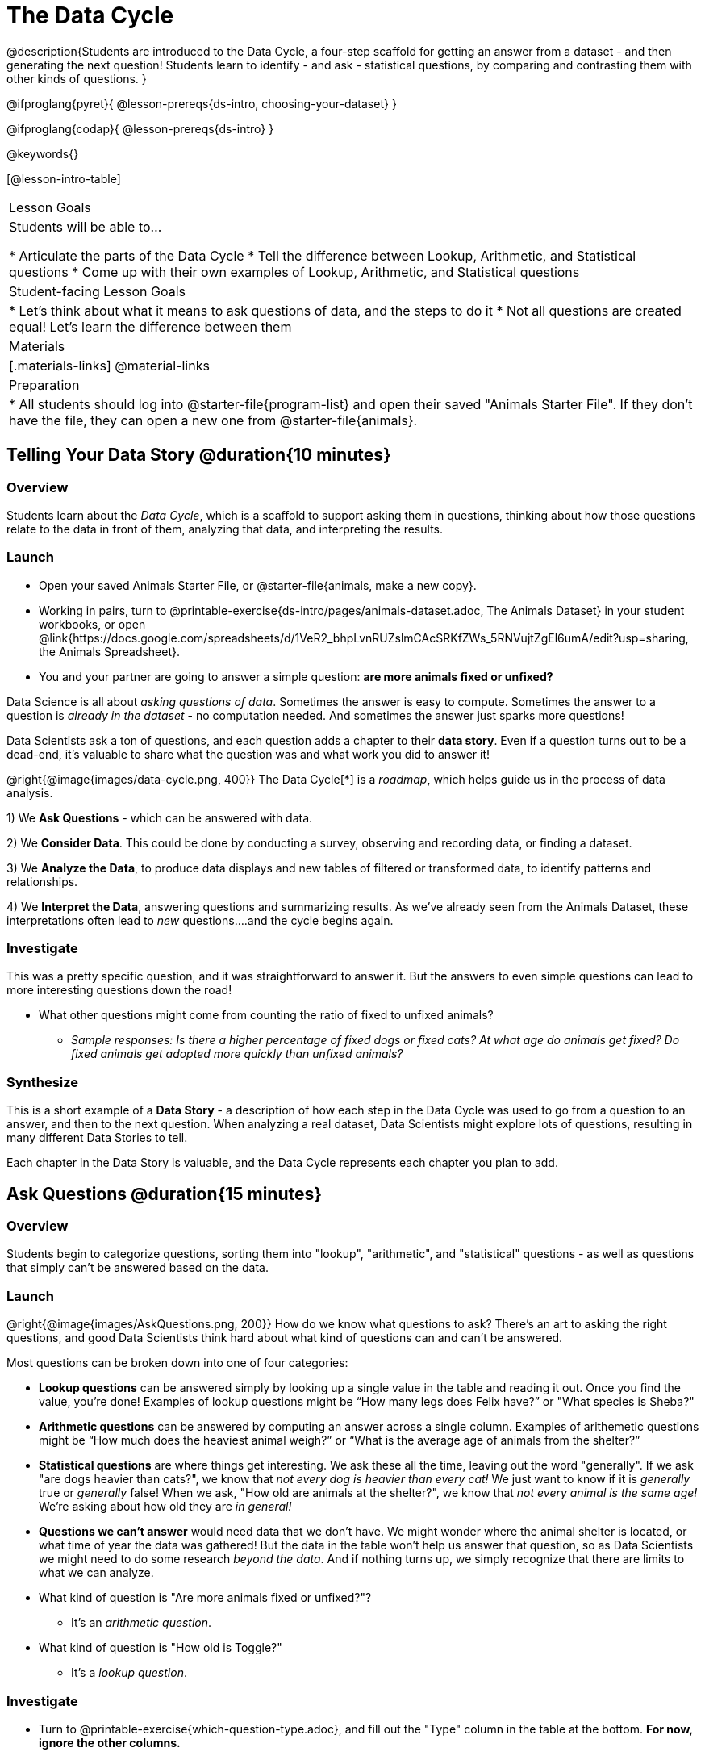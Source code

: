 = The Data Cycle

@description{Students are introduced to the Data Cycle, a four-step scaffold for getting an answer from a dataset - and then generating the next question! Students learn to identify - and ask - statistical questions, by comparing and contrasting them with other kinds of questions. }

@ifproglang{pyret}{
@lesson-prereqs{ds-intro, choosing-your-dataset}
}

@ifproglang{codap}{
@lesson-prereqs{ds-intro}
}

@keywords{}

[@lesson-intro-table]
|===
| Lesson Goals
| Students will be able to...

* Articulate the parts of the Data Cycle
* Tell the difference between Lookup, Arithmetic, and Statistical questions
* Come up with their own examples of Lookup, Arithmetic, and Statistical questions

| Student-facing Lesson Goals
|

* Let's think about what it means to ask questions of data, and the steps to do it
* Not all questions are created equal! Let's learn the difference between them

| Materials
|[.materials-links]
@material-links

| Preparation
|
* All students should log into @starter-file{program-list} and open their saved "Animals Starter File". If they don't have the file, they can open a new one from @starter-file{animals}.

|===

== Telling Your Data Story @duration{10 minutes}

=== Overview
Students learn about the _Data Cycle_, which is a scaffold to support asking them in questions, thinking about how those questions relate to the data in front of them, analyzing that data, and interpreting the results.

=== Launch
[.lesson-instruction]
- Open your saved Animals Starter File, or @starter-file{animals, make a new copy}.
- Working in pairs, turn to @printable-exercise{ds-intro/pages/animals-dataset.adoc, The Animals Dataset} in your student workbooks, or open @link{https://docs.google.com/spreadsheets/d/1VeR2_bhpLvnRUZslmCAcSRKfZWs_5RNVujtZgEl6umA/edit?usp=sharing, the Animals Spreadsheet}.
- You and your partner are going to answer a simple question: **are more animals fixed or unfixed?**

Data Science is all about _asking questions of data_. Sometimes the answer is easy to compute. Sometimes the answer to a question is _already in the dataset_ - no computation needed.  And sometimes the answer just sparks more questions!

Data Scientists ask a ton of questions, and each question adds a chapter to their **data story**. Even if a question turns out to be a dead-end, it's valuable to share what the question was and what work you did to answer it!

@right{@image{images/data-cycle.png, 400}}
The Data Cycle[*] is a _roadmap_, which helps guide us in the process of data analysis.

1) We **Ask Questions** - which can be answered with data.

2) We **Consider Data**. This could be done by conducting a survey, observing and recording data, or finding a dataset.

3) We **Analyze the Data**, to produce data displays and new tables of filtered or transformed data, to identify patterns and relationships.

4) We **Interpret the Data**, answering questions and summarizing results. As we've already seen from the Animals Dataset, these interpretations often lead to _new_ questions....and the cycle begins again.

=== Investigate
This was a pretty specific question, and it was straightforward to answer it. But the answers to even simple questions can lead to more interesting questions down the road!

[.lesson-instruction]
- What other questions might come from counting the ratio of fixed to unfixed animals?
** _Sample responses: Is there a higher percentage of fixed dogs or fixed cats? At what age do animals get fixed? Do fixed animals get adopted more quickly than unfixed animals?_

=== Synthesize
This is a short example of a *Data Story* - a description of how each step in the Data Cycle was used to go from a question to an answer, and then to the next question. When analyzing a real dataset, Data Scientists might explore lots of questions, resulting in many different Data Stories to tell.

Each chapter in the Data Story is valuable, and the Data Cycle represents each chapter you plan to add.

== Ask Questions @duration{15 minutes}

=== Overview
Students begin to categorize questions, sorting them into "lookup", "arithmetic", and "statistical" questions - as well as questions that simply can't be answered based on the data.

=== Launch
@right{@image{images/AskQuestions.png, 200}} How do we know what questions to ask? There’s an art to asking the right questions, and good Data Scientists think hard about what kind of questions can and can’t be answered.

Most questions can be broken down into one of four categories:

- **Lookup questions** can be answered simply by looking up a single value in the table and reading it out. Once you find the value, you’re done! Examples of lookup questions might be “How many legs does Felix have?” or "What species is Sheba?"

- **Arithmetic questions** can be answered by computing an answer across a single column. Examples of arithemetic questions might be “How much does the heaviest animal weigh?” or “What is the average age of animals from the shelter?”

- **Statistical questions** are where things get interesting. We ask these all the time, leaving out the word "generally". If we ask "are dogs heavier than cats?", we know that __not every dog is heavier than every cat!__ We just want to know if it is _generally_ true or _generally_ false! When we ask, "How old are animals at the shelter?", we know that _not every animal is the same age!_ We're asking about how old they are _in general!_

- **Questions we can't answer** would need data that we don't have. We might wonder where the animal shelter is located, or what time of year the data was gathered! But the data in the table won't help us answer that question, so as Data Scientists we might need to do some research _beyond the data_. And if nothing turns up, we simply recognize that there are limits to what we can analyze.

[.lesson-instruction]
* What kind of question is "Are more animals fixed or unfixed?"?
** It's an _arithmetic question_.
* What kind of question is "How old is Toggle?"
** It's a _lookup question_.

=== Investigate

[.lesson-instruction]
- Turn to @printable-exercise{which-question-type.adoc}, and fill out the "Type" column in the table at the bottom. *For now, ignore the other columns.*
- Look at the Wonders you wrote on @printable-exercise{ds-intro/pages/questions-and-column-descriptions.adoc}. Are these Lookup, Arithmetic, or Statistical questions?
- Optional: For more practice, complete @opt-printable-exercise{question-types-animals.adoc}, by coming up with examples of each type of question for the Animals Dataset.

=== Common Misconceptions
- Students generally struggle to make the leap into asking statistical questions. It's worth taking time on this, to support them coming up with better (and more engaging!) questions later.
- They may think that "What's the average weight of the animals?" is a statistical question, because "average" is a term that shows up in statistics. But computing the average is just pure arithmetic! A _statistical_ question would be "What's the typical weight of an animal?", because it does not specify a particular arithmetic process. The answer could be the mean, the median, or even the mode! Figuring out which one to use depends on the distribution of the data, which we'll discuss more in a later lesson.

=== Synthesize

- How would you explain the difference between Lookup, Arithmetic, and Statistical questions?
- When you looked back at your Wonders from the Animals Dataset, were they mostly Lookup questions? Arithmetic? Statistical?
- What are some examples of statistical questions the owner of a sports team might ask? Or a researcher who is trying to see if a cancer drug is effective? Or a principal who wants to know what will help their students the most?

== Consider Data @duration{20 minutes}

=== Overview
Students bridge from a human-language question into something more formal, by specifying the rows and columns they would need to examine. This activity stresses a hard programming skill (reading Contracts) with formal reading comprehension (identifying key portions of a statistical instruction).

=== Launch
Once we have our question, it's time to figure out what data we'll need to answer it!

[.lesson-point]
When considering data, we ask: **Which Rows** do we need? **Which Column(s)** do we care about?

@right{@image{images/ConsiderData.png, 200}} Tables are made of *Rows* and *Columns*. Each Row represents one member of our population. In the Animals Dataset, each row represents a single animal. In a dataset of temperature readings, each row might represent the temperature at a particular hour.


Columns, on the other hand, represent information _about each row_. Every animal, for example, has columns for their name, species, sex, age, weight, legs, whether they are fixed or unfixed, and how long it took to be adopted.

If we want to know which cat is the heaviest, we _only care about rows for cats_, and _we only need the `pounds` column_. If we want to know how many fixed animals are rabbits, _we only care about rows for fixed animals_, and _we only need the `species` column_.

[.lesson-instruction]
* If our question is "How old is Mittens?", what rows and column(s) do we need?
** _We only need one row for Mittens, and we just need the `age` column_
* If our question is "Which animal is the heaviest?", what rows and column(s) do we need?
** _We need to compare every row, and we only look at the `pounds` column_
* What rows and columns did we need to answer "Are more animals fixed or unfixed?"?
** We needed to look at _all_ the rows, but the only column we care about is `fixed`.

=== Investigate

[.lesson-instruction]
- Return to @printable-exercise{which-question-type.adoc} For each question, which rows would you need to answer them? (Sometimes we need all rows, and sometimes we only need a subset.) Which columns would you look at? Write your answers in the last two columns of the table at the bottom.
- Complete @printable-exercise{which-rows-which-columns.adoc}.

=== Common Misconceptions
Students often forget that questions like "Who is the oldest?" or "What is the most?" require looking at _every row_ in the table.

=== Synthesize
Have students share their answers and discuss any questions they have about these pages.

How does asking "Which rows? Which columns?" help us figure out @ifproglang{pyret}{what code to write}@ifproglang{codap}{which configurations to use}?

== Analyzing Data @duration{15 minutes}

=== Overview
Students progress to the third step in the Data Cycle, by combining the "Consider Data" stepwith their knowledge of Contracts to help them _Analyze_ that data.

=== Launch

@right{@image{images/AnalyzeData.png, 200}} Once we know what data we need, we can turn our attention to what we want to build with it!

- Do we need all the rows, or just some of them?
- Do we need a bar chart? @ifproglang{pyret}{A pie chart?} A scatter plot?

What kinds of displays can help us analyze whether there are more fixed or unfixed animals? @ifproglang{pyret}{We could use a bar-chart _or_ a pie-chart to do this analysis, but since we care more about the ratio ("2x as many fixed as unfixed") than the actual count ("20 fixed vs. 10 fixed") a pie chart is the better choice.} @ifproglang{codap}{A bar chart will allow us to see the actual count ("20 fixed vs. 10 fixed") of animals in each category.}

Once we've decided what to make and we know which rows and columns we're plotting, the next step is to @ifproglang{pyret}{_write the code!_}@ifproglang{codap}{choose the appropriate configuration.}

@ifproglang{pyret}{Once we know that we want a pie-chart, and that we're using it to look at the `fixed` column, analyzing the data is as easy as reading the Contract!}

=== Investigate
Let's get some practice going from questions to code, and making data displays in the process!

[.lesson-instruction]
Turn to @printable-exercise{analyzing-with-displays.adoc}, and see if you can fill in the first 3 steps of the Data Cycle for a set of predefined questions. When you're finished, try to make the display in @ifproglang{pyret}{Pyret}@ifproglang{codap}{CODAP}.

Have students share their results. What did their charts tell them?

=== Synthesize
@right{@image{images/InterpretData.png, 100}} In this case, we got a clear answer to our question. But perhaps that's not the end of the story! We might be curious about whether a higher percentage of dogs are spayed and neutered than cats, or whether it's even possible to "fix" a tarantula. _All of this belongs in our data story!_

@ifproglang{pyret}{
How do Contracts and the Data Cycle work together, to help us figure out what program will answer our questions?}

[*] From the @link{http://introdatascience.org/, Mobilizing IDS project} and @link{https://www.amstat.org/asa/files/pdfs/GAISE/GAISEPreK12_Intro.pdf, GAISE}
